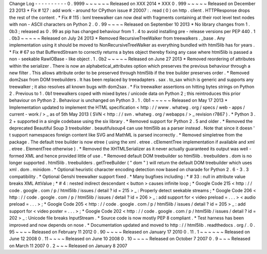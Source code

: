 Change
Log
-
-
-
-
-
-
-
-
-
-
0
.
9999
~
~
~
~
~
~
Released
on
XXX
2014
*
XXX
0
.
999
~
~
~
~
~
Released
on
December
23
2013
*
Fix
#
127
:
add
work
-
around
for
CPython
issue
#
20007
:
.
read
(
0
)
on
http
.
client
.
HTTPResponse
drops
the
rest
of
the
content
.
*
Fix
#
115
:
lxml
treewalker
can
now
deal
with
fragments
containing
at
their
root
level
text
nodes
with
non
-
ASCII
characters
on
Python
2
.
0
.
99
~
~
~
~
Released
on
September
10
2013
*
No
library
changes
from
1
.
0b3
;
released
as
0
.
99
as
pip
has
changed
behaviour
from
1
.
4
to
avoid
installing
pre
-
release
versions
per
PEP
440
.
1
.
0b3
~
~
~
~
~
Released
on
July
24
2013
*
Removed
RecursiveTreeWalker
from
treewalkers
.
_base
.
Any
implementation
using
it
should
be
moved
to
NonRecursiveTreeWalker
as
everything
bundled
with
html5lib
has
for
years
.
*
Fix
#
67
so
that
BufferedStream
to
correctly
returns
a
bytes
object
thereby
fixing
any
case
where
html5lib
is
passed
a
non
-
seekable
RawIOBase
-
like
object
.
1
.
0b2
~
~
~
~
~
Released
on
June
27
2013
*
Removed
reordering
of
attributes
within
the
serializer
.
There
is
now
an
alphabetical_attributes
option
which
preserves
the
previous
behaviour
through
a
new
filter
.
This
allows
attribute
order
to
be
preserved
through
html5lib
if
the
tree
builder
preserves
order
.
*
Removed
dom2sax
from
DOM
treebuilders
.
It
has
been
replaced
by
treeadapters
.
sax
.
to_sax
which
is
generic
and
supports
any
treewalker
;
it
also
resolves
all
known
bugs
with
dom2sax
.
*
Fix
treewalker
assertions
on
hitting
bytes
strings
on
Python
2
.
Previous
to
1
.
0b1
treewalkers
coped
with
mixed
bytes
/
unicode
data
on
Python
2
;
this
reintroduces
this
prior
behaviour
on
Python
2
.
Behaviour
is
unchanged
on
Python
3
.
1
.
0b1
~
~
~
~
~
Released
on
May
17
2013
*
Implementation
updated
to
implement
the
HTML
specification
<
http
:
/
/
www
.
whatwg
.
org
/
specs
/
web
-
apps
/
current
-
work
/
>
_
as
of
5th
May
2013
(
SVN
<
http
:
/
/
svn
.
whatwg
.
org
/
webapps
/
>
_
revision
r7867
)
.
*
Python
3
.
2
+
supported
in
a
single
codebase
using
the
six
library
.
*
Removed
support
for
Python
2
.
5
and
older
.
*
Removed
the
deprecated
Beautiful
Soup
3
treebuilder
.
beautifulsoup4
can
use
html5lib
as
a
parser
instead
.
Note
that
since
it
doesn
'
t
support
namespaces
foreign
content
like
SVG
and
MathML
is
parsed
incorrectly
.
*
Removed
simpletree
from
the
package
.
The
default
tree
builder
is
now
etree
(
using
the
xml
.
etree
.
cElementTree
implementation
if
available
and
xml
.
etree
.
ElementTree
otherwise
)
.
*
Removed
the
XHTMLSerializer
as
it
never
actually
guaranteed
its
output
was
well
-
formed
XML
and
hence
provided
little
of
use
.
*
Removed
default
DOM
treebuilder
so
html5lib
.
treebuilders
.
dom
is
no
longer
supported
.
html5lib
.
treebuilders
.
getTreeBuilder
(
"
dom
"
)
will
return
the
default
DOM
treebuilder
which
uses
xml
.
dom
.
minidom
.
*
Optional
heuristic
character
encoding
detection
now
based
on
charade
for
Python
2
.
6
-
3
.
3
compatibility
.
*
Optional
Genshi
treewalker
support
fixed
.
*
Many
bugfixes
including
:
*
#
33
:
null
in
attribute
value
breaks
XML
AttValue
;
*
#
4
:
nested
indirect
descendant
<
button
>
causes
infinite
loop
;
*
Google
Code
215
<
http
:
/
/
code
.
google
.
com
/
p
/
html5lib
/
issues
/
detail
?
id
=
215
>
_
:
Properly
detect
seekable
streams
;
*
Google
Code
206
<
http
:
/
/
code
.
google
.
com
/
p
/
html5lib
/
issues
/
detail
?
id
=
206
>
_
:
add
support
for
<
video
preload
=
.
.
.
>
<
audio
preload
=
.
.
.
>
;
*
Google
Code
205
<
http
:
/
/
code
.
google
.
com
/
p
/
html5lib
/
issues
/
detail
?
id
=
205
>
_
:
add
support
for
<
video
poster
=
.
.
.
>
;
*
Google
Code
202
<
http
:
/
/
code
.
google
.
com
/
p
/
html5lib
/
issues
/
detail
?
id
=
202
>
_
:
Unicode
file
breaks
InputStream
.
*
Source
code
is
now
mostly
PEP
8
compliant
.
*
Test
harness
has
been
improved
and
now
depends
on
nose
.
*
Documentation
updated
and
moved
to
http
:
/
/
html5lib
.
readthedocs
.
org
/
.
0
.
95
~
~
~
~
Released
on
February
11
2012
0
.
90
~
~
~
~
Released
on
January
17
2010
0
.
11
.
1
~
~
~
~
~
~
Released
on
June
12
2008
0
.
11
~
~
~
~
Released
on
June
10
2008
0
.
10
~
~
~
~
Released
on
October
7
2007
0
.
9
~
~
~
Released
on
March
11
2007
0
.
2
~
~
~
Released
on
January
8
2007
